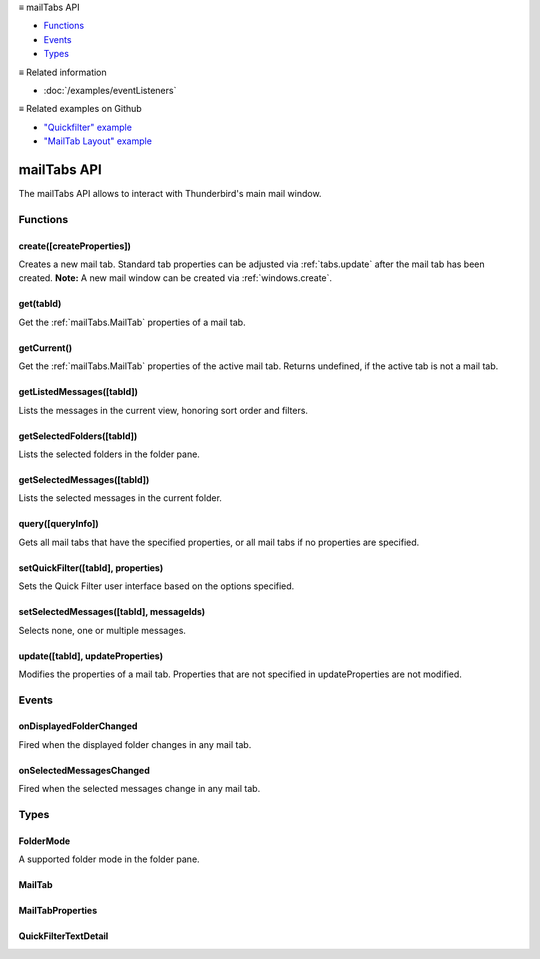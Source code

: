 .. container:: sticky-sidebar

  ≡ mailTabs API

  * `Functions`_
  * `Events`_
  * `Types`_

  .. include:: /overlay/developer-resources.rst

  ≡ Related information
  
  * :doc:`/examples/eventListeners`

  ≡ Related examples on Github

  * `"Quickfilter" example <https://github.com/thunderbird/sample-extensions/tree/master/manifest_v2/quickfilter>`__
  * `"MailTab Layout" example <https://github.com/thunderbird/sample-extensions/tree/master/manifest_v2/mailtabs>`__

============
mailTabs API
============

The mailTabs API allows to interact with Thunderbird's main mail window.

.. role:: permission

.. role:: value

.. role:: code

.. rst-class:: api-main-section

Functions
=========

.. _mailTabs.create:

create([createProperties])
--------------------------

.. api-section-annotation-hack:: -- [Added in TB 121]

Creates a new mail tab. Standard tab properties can be adjusted via :ref:`tabs.update` after the mail tab has been created. **Note:** A new mail window can be created via :ref:`windows.create`.

.. api-header::
   :label: Parameters

   
   .. api-member::
      :name: [``createProperties``]
      :type: (:ref:`mailTabs.MailTabProperties`, optional)
   

.. api-header::
   :label: Return type (`Promise`_)

   
   .. api-member::
      :type: :ref:`mailTabs.MailTab`
      
      Details about the created mail tab. Will contain the ID of the new tab.
   
   
   .. _Promise: https://developer.mozilla.org/en-US/docs/Web/JavaScript/Reference/Global_Objects/Promise

.. _mailTabs.get:

get(tabId)
----------

.. api-section-annotation-hack:: 

Get the :ref:`mailTabs.MailTab` properties of a mail tab.

.. api-header::
   :label: Parameters

   
   .. api-member::
      :name: ``tabId``
      :type: (integer)
      
      ID of the requested mail tab. Throws if the requested :value:`tabId` does not belong to a mail tab.
   

.. api-header::
   :label: Return type (`Promise`_)

   
   .. api-member::
      :type: :ref:`mailTabs.MailTab`
   
   
   .. _Promise: https://developer.mozilla.org/en-US/docs/Web/JavaScript/Reference/Global_Objects/Promise

.. _mailTabs.getCurrent:

getCurrent()
------------

.. api-section-annotation-hack:: 

Get the :ref:`mailTabs.MailTab` properties of the active mail tab. Returns :value:`undefined`, if the active tab is not a mail tab.

.. api-header::
   :label: Return type (`Promise`_)

   
   .. api-member::
      :type: :ref:`mailTabs.MailTab`
      
      This may return undefined
   
   
   .. _Promise: https://developer.mozilla.org/en-US/docs/Web/JavaScript/Reference/Global_Objects/Promise

.. _mailTabs.getListedMessages:

getListedMessages([tabId])
--------------------------

.. api-section-annotation-hack:: -- [Added in TB 121]

Lists the messages in the current view, honoring sort order and filters.

.. api-header::
   :label: Parameters

   
   .. api-member::
      :name: [``tabId``]
      :type: (integer, optional)
      
      Defaults to the active tab of the current window.
   

.. api-header::
   :label: Return type (`Promise`_)

   
   .. api-member::
      :type: :ref:`messages.MessageList`
   
   
   .. _Promise: https://developer.mozilla.org/en-US/docs/Web/JavaScript/Reference/Global_Objects/Promise

.. api-header::
   :label: Required permissions

   - :permission:`messagesRead`

.. _mailTabs.getSelectedFolders:

getSelectedFolders([tabId])
---------------------------

.. api-section-annotation-hack:: -- [Added in TB 128]

Lists the selected folders in the folder pane.

.. api-header::
   :label: Parameters

   
   .. api-member::
      :name: [``tabId``]
      :type: (integer, optional)
      
      Defaults to the active tab of the current window.
   

.. api-header::
   :label: Return type (`Promise`_)

   
   .. api-member::
      :type: array of :ref:`folders.MailFolder`
   
   
   .. _Promise: https://developer.mozilla.org/en-US/docs/Web/JavaScript/Reference/Global_Objects/Promise

.. api-header::
   :label: Required permissions

   - :permission:`accountsRead`

.. _mailTabs.getSelectedMessages:

getSelectedMessages([tabId])
----------------------------

.. api-section-annotation-hack:: 

Lists the selected messages in the current folder.

.. api-header::
   :label: Parameters

   
   .. api-member::
      :name: [``tabId``]
      :type: (integer, optional)
      
      Defaults to the active tab of the current window.
   

.. api-header::
   :label: Return type (`Promise`_)

   
   .. api-member::
      :type: :ref:`messages.MessageList`
   
   
   .. _Promise: https://developer.mozilla.org/en-US/docs/Web/JavaScript/Reference/Global_Objects/Promise

.. api-header::
   :label: Required permissions

   - :permission:`messagesRead`

.. _mailTabs.query:

query([queryInfo])
------------------

.. api-section-annotation-hack:: 

Gets all mail tabs that have the specified properties, or all mail tabs if no properties are specified.

.. api-header::
   :label: Parameters

   
   .. api-member::
      :name: [``queryInfo``]
      :type: (object, optional)
      
      .. api-member::
         :name: [``active``]
         :type: (boolean, optional)
         
         Whether the tabs are active in their windows.
      
      
      .. api-member::
         :name: [``currentWindow``]
         :type: (boolean, optional)
         
         Whether the tabs are in the current window.
      
      
      .. api-member::
         :name: [``lastFocusedWindow``]
         :type: (boolean, optional)
         
         Whether the tabs are in the last focused window.
      
      
      .. api-member::
         :name: [``windowId``]
         :type: (integer, optional)
         
         The ID of the parent window, or :ref:`windows.WINDOW_ID_CURRENT` for the current window.
      
   

.. api-header::
   :label: Return type (`Promise`_)

   
   .. api-member::
      :type: array of :ref:`mailTabs.MailTab`
   
   
   .. _Promise: https://developer.mozilla.org/en-US/docs/Web/JavaScript/Reference/Global_Objects/Promise

.. _mailTabs.setQuickFilter:

setQuickFilter([tabId], properties)
-----------------------------------

.. api-section-annotation-hack:: 

Sets the Quick Filter user interface based on the options specified.

.. api-header::
   :label: Parameters

   
   .. api-member::
      :name: [``tabId``]
      :type: (integer, optional)
      
      Defaults to the active tab of the current window.
   
   
   .. api-member::
      :name: ``properties``
      :type: (object)
      
      .. api-member::
         :name: [``attachment``]
         :type: (boolean, optional)
         
         Shows only messages with attachments.
      
      
      .. api-member::
         :name: [``contact``]
         :type: (boolean, optional)
         
         Shows only messages from people in the address book.
      
      
      .. api-member::
         :name: [``flagged``]
         :type: (boolean, optional)
         
         Shows only flagged messages.
      
      
      .. api-member::
         :name: [``show``]
         :type: (boolean, optional)
         
         Shows or hides the Quick Filter bar.
      
      
      .. api-member::
         :name: [``tags``]
         :type: (boolean or :ref:`messages.tags.TagsDetail`, optional)
         
         Shows only messages with tags on them.
      
      
      .. api-member::
         :name: [``text``]
         :type: (:ref:`mailTabs.QuickFilterTextDetail`, optional)
         
         Shows only messages matching the supplied text.
      
      
      .. api-member::
         :name: [``unread``]
         :type: (boolean, optional)
         
         Shows only unread messages.
      
   

.. _mailTabs.setSelectedMessages:

setSelectedMessages([tabId], messageIds)
----------------------------------------

.. api-section-annotation-hack:: 

Selects none, one or multiple messages.

.. api-header::
   :label: Parameters

   
   .. api-member::
      :name: [``tabId``]
      :type: (integer, optional)
      
      Defaults to the active tab of the current window.
   
   
   .. api-member::
      :name: ``messageIds``
      :type: (array of :ref:`messages.MessageId`)
      
      The IDs of the messages, which should be selected. The mail tab will switch to the folder of the selected messages. Throws if they belong to different folders. Array can be empty to deselect any currently selected message.
   

.. api-header::
   :label: Required permissions

   - :permission:`accountsRead`
   - :permission:`messagesRead`

.. _mailTabs.update:

update([tabId], updateProperties)
---------------------------------

.. api-section-annotation-hack:: 

Modifies the properties of a mail tab. Properties that are not specified in :value:`updateProperties` are not modified.

.. api-header::
   :label: Parameters

   
   .. api-member::
      :name: [``tabId``]
      :type: (integer, optional)
      
      Defaults to the active tab of the current window.
   
   
   .. api-member::
      :name: ``updateProperties``
      :type: (:ref:`mailTabs.MailTabProperties`)
   

.. api-header::
   :label: Return type (`Promise`_)

   
   .. api-member::
      :type: :ref:`mailTabs.MailTab`
      
      Details about the updated mail tab.
   
   
   .. _Promise: https://developer.mozilla.org/en-US/docs/Web/JavaScript/Reference/Global_Objects/Promise

.. rst-class:: api-main-section

Events
======

.. _mailTabs.onDisplayedFolderChanged:

onDisplayedFolderChanged
------------------------

.. api-section-annotation-hack:: 

Fired when the displayed folder changes in any mail tab.

.. api-header::
   :label: Parameters for onDisplayedFolderChanged.addListener(listener)

   
   .. api-member::
      :name: ``listener(tab, displayedFolder)``
      
      A function that will be called when this event occurs.
   

.. api-header::
   :label: Parameters passed to the listener function

   
   .. api-member::
      :name: ``tab``
      :type: (:ref:`tabs.Tab`)
      
      .. container:: api-member-inline-changes
      
         :Changes in TB 76: previously just the tab's ID
      
   
   
   .. api-member::
      :name: ``displayedFolder``
      :type: (:ref:`folders.MailFolder`)
   

.. api-header::
   :label: Required permissions

   - :permission:`accountsRead`

.. _mailTabs.onSelectedMessagesChanged:

onSelectedMessagesChanged
-------------------------

.. api-section-annotation-hack:: 

Fired when the selected messages change in any mail tab.

.. api-header::
   :label: Parameters for onSelectedMessagesChanged.addListener(listener)

   
   .. api-member::
      :name: ``listener(tab, selectedMessages)``
      
      A function that will be called when this event occurs.
   

.. api-header::
   :label: Parameters passed to the listener function

   
   .. api-member::
      :name: ``tab``
      :type: (:ref:`tabs.Tab`)
      
      .. container:: api-member-inline-changes
      
         :Changes in TB 76: previously just the tab's ID
      
   
   
   .. api-member::
      :name: ``selectedMessages``
      :type: (:ref:`messages.MessageList`)
   

.. api-header::
   :label: Required permissions

   - :permission:`messagesRead`

.. rst-class:: api-main-section

Types
=====

.. _mailTabs.FolderMode:

FolderMode
----------

.. api-section-annotation-hack:: 

A supported folder mode in the folder pane.

.. api-header::
   :label: `string`

   
   .. container:: api-member-node
   
      .. container:: api-member-description-only
         
         Supported values:
         
         .. api-member::
            :name: :value:`all`
         
         .. api-member::
            :name: :value:`unified`
         
         .. api-member::
            :name: :value:`tags`
         
         .. api-member::
            :name: :value:`unread`
         
         .. api-member::
            :name: :value:`favorite`
         
         .. api-member::
            :name: :value:`recent`
   

.. _mailTabs.MailTab:

MailTab
-------

.. api-section-annotation-hack:: 

.. api-header::
   :label: object

   
   .. api-member::
      :name: ``active``
      :type: (boolean)
   
   
   .. api-member::
      :name: ``id``
      :type: (integer)
   
   
   .. api-member::
      :name: ``layout``
      :type: (`string`)
      
      The arrangement of the folder pane, message list pane, and message display pane.
      
      Supported values:
      
      .. api-member::
         :name: :value:`standard`
      
      .. api-member::
         :name: :value:`wide`
      
      .. api-member::
         :name: :value:`vertical`
   
   
   .. api-member::
      :name: ``windowId``
      :type: (integer)
   
   
   .. api-member::
      :name: [``displayedFolder``]
      :type: (:ref:`folders.MailFolder`, optional)
      
      The folder displayed in the mail tab. The :permission:`accountsRead` permission is required for this property to be included.
   
   
   .. api-member::
      :name: [``folderMode``]
      :type: (:ref:`mailTabs.FolderMode`, optional)
      :annotation: -- [Added in TB 125]
      
      The folder mode of the currently displayed folder.
   
   
   .. api-member::
      :name: [``folderModesEnabled``]
      :type: (array of :ref:`mailTabs.FolderMode`, optional)
      :annotation: -- [Added in TB 125]
      
      The enabled folder modes in the folder pane, and their sort order.
   
   
   .. api-member::
      :name: [``folderPaneVisible``]
      :type: (boolean, optional)
      
      Whether the folder pane is visible or not.
   
   
   .. api-member::
      :name: [``messagePaneVisible``]
      :type: (boolean, optional)
      
      Whether the message pane is visible or not.
   
   
   .. api-member::
      :name: [``sortOrder``]
      :type: (`string`, optional)
      
      The sort order of the message list.
      
      Supported values:
      
      .. api-member::
         :name: :value:`none`
      
      .. api-member::
         :name: :value:`ascending`
      
      .. api-member::
         :name: :value:`descending`
   
   
   .. api-member::
      :name: [``sortType``]
      :type: (`string`, optional)
      
      The primary sort column of the message list.
      
      Supported values:
      
      .. api-member::
         :name: :value:`none`
      
      .. api-member::
         :name: :value:`date`
      
      .. api-member::
         :name: :value:`subject`
      
      .. api-member::
         :name: :value:`author`
      
      .. api-member::
         :name: :value:`id`
      
      .. api-member::
         :name: :value:`thread`
      
      .. api-member::
         :name: :value:`priority`
      
      .. api-member::
         :name: :value:`status`
      
      .. api-member::
         :name: :value:`size`
      
      .. api-member::
         :name: :value:`flagged`
      
      .. api-member::
         :name: :value:`unread`
      
      .. api-member::
         :name: :value:`recipient`
      
      .. api-member::
         :name: :value:`location`
      
      .. api-member::
         :name: :value:`tags`
      
      .. api-member::
         :name: :value:`junkStatus`
      
      .. api-member::
         :name: :value:`attachments`
      
      .. api-member::
         :name: :value:`account`
      
      .. api-member::
         :name: :value:`custom`
      
      .. api-member::
         :name: :value:`received`
      
      .. api-member::
         :name: :value:`correspondent`
   
   
   .. api-member::
      :name: [``viewType``]
      :type: (`string`, optional)
      :annotation: -- [Added in TB 91]
      
      Grouping type of the message list.
      
      Supported values:
      
      .. api-member::
         :name: :value:`ungrouped`
      
      .. api-member::
         :name: :value:`groupedByThread`
      
      .. api-member::
         :name: :value:`groupedBySortType`
   

.. _mailTabs.MailTabProperties:

MailTabProperties
-----------------

.. api-section-annotation-hack:: 

.. api-header::
   :label: object

   
   .. api-member::
      :name: [``displayedFolder``]
      :type: (:ref:`folders.MailFolderId` or :ref:`folders.MailFolder`, optional)
      
      Sets the folder displayed in the mail tab. Requires the :permission:`accountsRead` permission. The previous message selection in the given folder will be restored, if any.
   
   
   .. api-member::
      :name: [``folderMode``]
      :type: (:ref:`mailTabs.FolderMode`, optional)
      :annotation: -- [Added in TB 125]
      
      Sets the currently used folder mode, enabling it if required. If used without also specifying :value:`displayedFolder`, the currently selected folder is re-selected in the new folder mode, if possible.
   
   
   .. api-member::
      :name: [``folderModesEnabled``]
      :type: (array of :ref:`mailTabs.FolderMode`, optional)
      :annotation: -- [Added in TB 125]
      
      Set the enabled folder modes in the folder pane, and their sort order.
   
   
   .. api-member::
      :name: [``folderPaneVisible``]
      :type: (boolean, optional)
      
      Shows or hides the folder pane.
   
   
   .. api-member::
      :name: [``layout``]
      :type: (`string`, optional)
      
      Sets the arrangement of the folder pane, message list pane, and message display pane. Note that setting this applies it to all mail tabs.
      
      Supported values:
      
      .. api-member::
         :name: :value:`standard`
      
      .. api-member::
         :name: :value:`wide`
      
      .. api-member::
         :name: :value:`vertical`
   
   
   .. api-member::
      :name: [``messagePaneVisible``]
      :type: (boolean, optional)
      
      Shows or hides the message display pane.
   
   
   .. api-member::
      :name: [``sortOrder``]
      :type: (`string`, optional)
      
      Sorts the list of messages. :value:`sortType` must also be given.
      
      Supported values:
      
      .. api-member::
         :name: :value:`none`
      
      .. api-member::
         :name: :value:`ascending`
      
      .. api-member::
         :name: :value:`descending`
   
   
   .. api-member::
      :name: [``sortType``]
      :type: (`string`, optional)
      
      Sorts the list of messages. :value:`sortOrder` must also be given.
      
      Supported values:
      
      .. api-member::
         :name: :value:`none`
      
      .. api-member::
         :name: :value:`date`
      
      .. api-member::
         :name: :value:`subject`
      
      .. api-member::
         :name: :value:`author`
      
      .. api-member::
         :name: :value:`id`
      
      .. api-member::
         :name: :value:`thread`
      
      .. api-member::
         :name: :value:`priority`
      
      .. api-member::
         :name: :value:`status`
      
      .. api-member::
         :name: :value:`size`
      
      .. api-member::
         :name: :value:`flagged`
      
      .. api-member::
         :name: :value:`unread`
      
      .. api-member::
         :name: :value:`recipient`
      
      .. api-member::
         :name: :value:`location`
      
      .. api-member::
         :name: :value:`tags`
      
      .. api-member::
         :name: :value:`junkStatus`
      
      .. api-member::
         :name: :value:`attachments`
      
      .. api-member::
         :name: :value:`account`
      
      .. api-member::
         :name: :value:`custom`
      
      .. api-member::
         :name: :value:`received`
      
      .. api-member::
         :name: :value:`correspondent`
   
   
   .. api-member::
      :name: [``viewType``]
      :type: (`string`, optional)
      
      Sets the grouping type of displayed messages.
      
      Supported values:
      
      .. api-member::
         :name: :value:`ungrouped`
      
      .. api-member::
         :name: :value:`groupedByThread`
      
      .. api-member::
         :name: :value:`groupedBySortType`
   

.. _mailTabs.QuickFilterTextDetail:

QuickFilterTextDetail
---------------------

.. api-section-annotation-hack:: 

.. api-header::
   :label: object

   
   .. api-member::
      :name: ``text``
      :type: (string)
      
      String to match against the :value:`recipients`, :value:`author`, :value:`subject`, or :value:`body`.
   
   
   .. api-member::
      :name: [``author``]
      :type: (boolean, optional)
      
      Shows messages where :value:`text` matches the author.
   
   
   .. api-member::
      :name: [``body``]
      :type: (boolean, optional)
      
      Shows messages where :value:`text` matches the message body.
   
   
   .. api-member::
      :name: [``recipients``]
      :type: (boolean, optional)
      
      Shows messages where :value:`text` matches the recipients.
   
   
   .. api-member::
      :name: [``subject``]
      :type: (boolean, optional)
      
      Shows messages where :value:`text` matches the subject.
   
